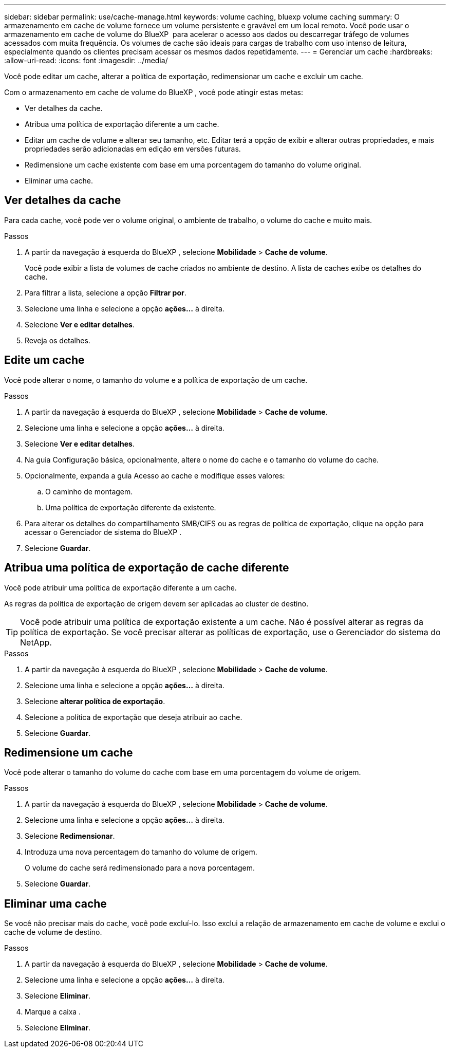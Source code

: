 ---
sidebar: sidebar 
permalink: use/cache-manage.html 
keywords: volume caching, bluexp volume caching 
summary: O armazenamento em cache de volume fornece um volume persistente e gravável em um local remoto. Você pode usar o armazenamento em cache de volume do BlueXP  para acelerar o acesso aos dados ou descarregar tráfego de volumes acessados com muita frequência. Os volumes de cache são ideais para cargas de trabalho com uso intenso de leitura, especialmente quando os clientes precisam acessar os mesmos dados repetidamente. 
---
= Gerenciar um cache
:hardbreaks:
:allow-uri-read: 
:icons: font
:imagesdir: ../media/


[role="lead"]
Você pode editar um cache, alterar a política de exportação, redimensionar um cache e excluir um cache.

Com o armazenamento em cache de volume do BlueXP , você pode atingir estas metas:

* Ver detalhes da cache.
* Atribua uma política de exportação diferente a um cache.
* Editar um cache de volume e alterar seu tamanho, etc. Editar terá a opção de exibir e alterar outras propriedades, e mais propriedades serão adicionadas em edição em versões futuras.
* Redimensione um cache existente com base em uma porcentagem do tamanho do volume original.
* Eliminar uma cache.




== Ver detalhes da cache

Para cada cache, você pode ver o volume original, o ambiente de trabalho, o volume do cache e muito mais.

.Passos
. A partir da navegação à esquerda do BlueXP , selecione *Mobilidade* > *Cache de volume*.
+
Você pode exibir a lista de volumes de cache criados no ambiente de destino. A lista de caches exibe os detalhes do cache.

. Para filtrar a lista, selecione a opção *Filtrar por*.
. Selecione uma linha e selecione a opção *ações...* à direita.
. Selecione *Ver e editar detalhes*.
. Reveja os detalhes.




== Edite um cache

Você pode alterar o nome, o tamanho do volume e a política de exportação de um cache.

.Passos
. A partir da navegação à esquerda do BlueXP , selecione *Mobilidade* > *Cache de volume*.
. Selecione uma linha e selecione a opção *ações...* à direita.
. Selecione *Ver e editar detalhes*.
. Na guia Configuração básica, opcionalmente, altere o nome do cache e o tamanho do volume do cache.
. Opcionalmente, expanda a guia Acesso ao cache e modifique esses valores:
+
.. O caminho de montagem.
.. Uma política de exportação diferente da existente.


. Para alterar os detalhes do compartilhamento SMB/CIFS ou as regras de política de exportação, clique na opção para acessar o Gerenciador de sistema do BlueXP .
. Selecione *Guardar*.




== Atribua uma política de exportação de cache diferente

Você pode atribuir uma política de exportação diferente a um cache.

As regras da política de exportação de origem devem ser aplicadas ao cluster de destino.


TIP: Você pode atribuir uma política de exportação existente a um cache. Não é possível alterar as regras da política de exportação. Se você precisar alterar as políticas de exportação, use o Gerenciador do sistema do NetApp.

.Passos
. A partir da navegação à esquerda do BlueXP , selecione *Mobilidade* > *Cache de volume*.
. Selecione uma linha e selecione a opção *ações...* à direita.
. Selecione *alterar política de exportação*.
. Selecione a política de exportação que deseja atribuir ao cache.
. Selecione *Guardar*.




== Redimensione um cache

Você pode alterar o tamanho do volume do cache com base em uma porcentagem do volume de origem.

.Passos
. A partir da navegação à esquerda do BlueXP , selecione *Mobilidade* > *Cache de volume*.
. Selecione uma linha e selecione a opção *ações...* à direita.
. Selecione *Redimensionar*.
. Introduza uma nova percentagem do tamanho do volume de origem.
+
O volume do cache será redimensionado para a nova porcentagem.

. Selecione *Guardar*.




== Eliminar uma cache

Se você não precisar mais do cache, você pode excluí-lo. Isso exclui a relação de armazenamento em cache de volume e exclui o cache de volume de destino.

.Passos
. A partir da navegação à esquerda do BlueXP , selecione *Mobilidade* > *Cache de volume*.
. Selecione uma linha e selecione a opção *ações...* à direita.
. Selecione *Eliminar*.
. Marque a caixa .
. Selecione *Eliminar*.

